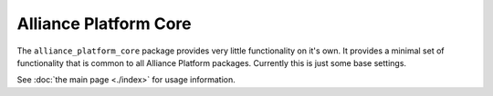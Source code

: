 Alliance Platform Core
=============================================

The ``alliance_platform_core`` package provides very little functionality on it's own. It provides a minimal set of
functionality that is common to all Alliance Platform packages. Currently this is just some base settings.


See :doc:`the main page <./index>` for usage information.
